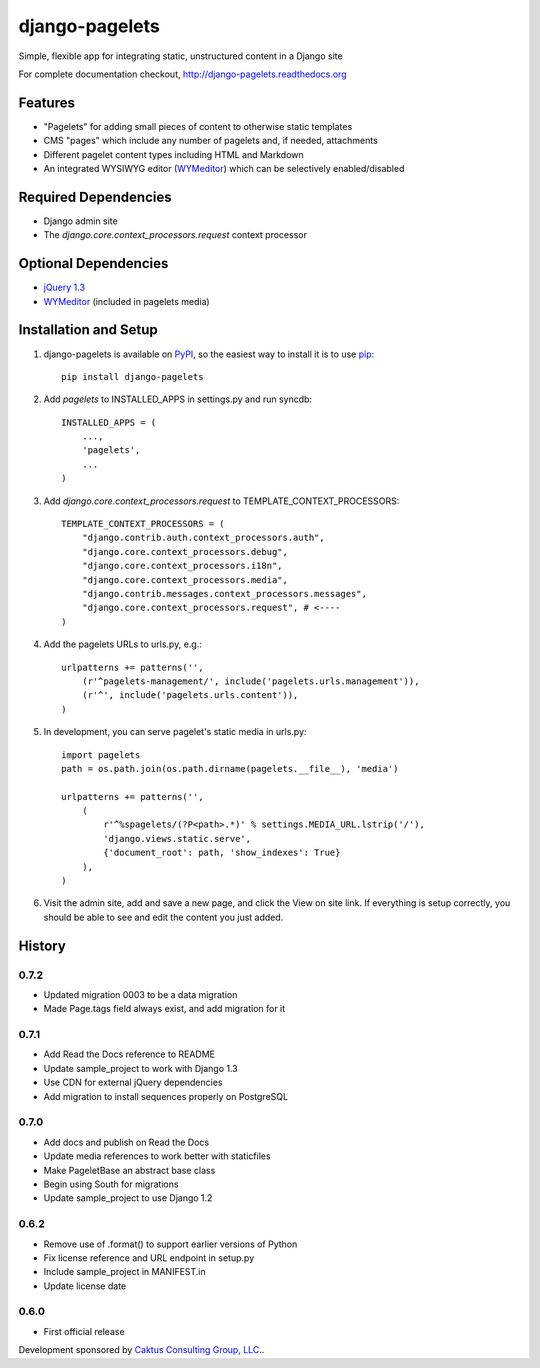 django-pagelets
===============

Simple, flexible app for integrating static, unstructured content in a Django site

For complete documentation checkout, `<http://django-pagelets.readthedocs.org>`_

Features
--------
- "Pagelets" for adding small pieces of content to otherwise static templates
- CMS "pages" which include any number of pagelets and, if needed, attachments
- Different pagelet content types including HTML and Markdown
- An integrated WYSIWYG editor (`WYMeditor <http://www.wymeditor.org/>`_) which can be selectively enabled/disabled

Required Dependencies
---------------------

- Django admin site
- The `django.core.context_processors.request` context processor

Optional Dependencies
---------------------

- `jQuery 1.3 <http://jquery.com>`_
- `WYMeditor <http://www.wymeditor.org/>`_ (included in pagelets media)


Installation and Setup
----------------------

#. django-pagelets is available on `PyPI <http://pypi.python.org/pypi/django-pagelets>`_, so the easiest way to install it is to use `pip <http://pip.openplans.org/>`_::

    pip install django-pagelets

#. Add `pagelets` to INSTALLED_APPS in settings.py and run syncdb::

        INSTALLED_APPS = (
            ...,
            'pagelets',
            ...
        )

#. Add `django.core.context_processors.request` to TEMPLATE_CONTEXT_PROCESSORS::

    TEMPLATE_CONTEXT_PROCESSORS = (
        "django.contrib.auth.context_processors.auth",
        "django.core.context_processors.debug",
        "django.core.context_processors.i18n",
        "django.core.context_processors.media",
        "django.contrib.messages.context_processors.messages",
        "django.core.context_processors.request", # <----
    )

#. Add the pagelets URLs to urls.py, e.g.::

    urlpatterns += patterns('',
        (r'^pagelets-management/', include('pagelets.urls.management')),
        (r'^', include('pagelets.urls.content')),
    )

#. In development, you can serve pagelet's static media in urls.py::

    import pagelets
    path = os.path.join(os.path.dirname(pagelets.__file__), 'media')

    urlpatterns += patterns('',
        (
            r'^%spagelets/(?P<path>.*)' % settings.MEDIA_URL.lstrip('/'),
            'django.views.static.serve',
            {'document_root': path, 'show_indexes': True}
        ),
    )

#. Visit the admin site, add and save a new page, and click the View on site link.  If everything is setup correctly, you should be able to see and edit the content you just added.

History
-------

0.7.2
*****

* Updated migration 0003 to be a data migration
* Made Page.tags field always exist, and add migration for it

0.7.1
*****

* Add Read the Docs reference to README
* Update sample_project to work with Django 1.3
* Use CDN for external jQuery dependencies
* Add migration to install sequences properly on PostgreSQL

0.7.0
*****

* Add docs and publish on Read the Docs
* Update media references to work better with staticfiles
* Make PageletBase an abstract base class
* Begin using South for migrations
* Update sample_project to use Django 1.2

0.6.2
*****

* Remove use of .format() to support earlier versions of Python
* Fix license reference and URL endpoint in setup.py
* Include sample_project in MANIFEST.in
* Update license date

0.6.0
*****

* First official release

Development sponsored by `Caktus Consulting Group, LLC.
<http://www.caktusgroup.com/services>`_.
